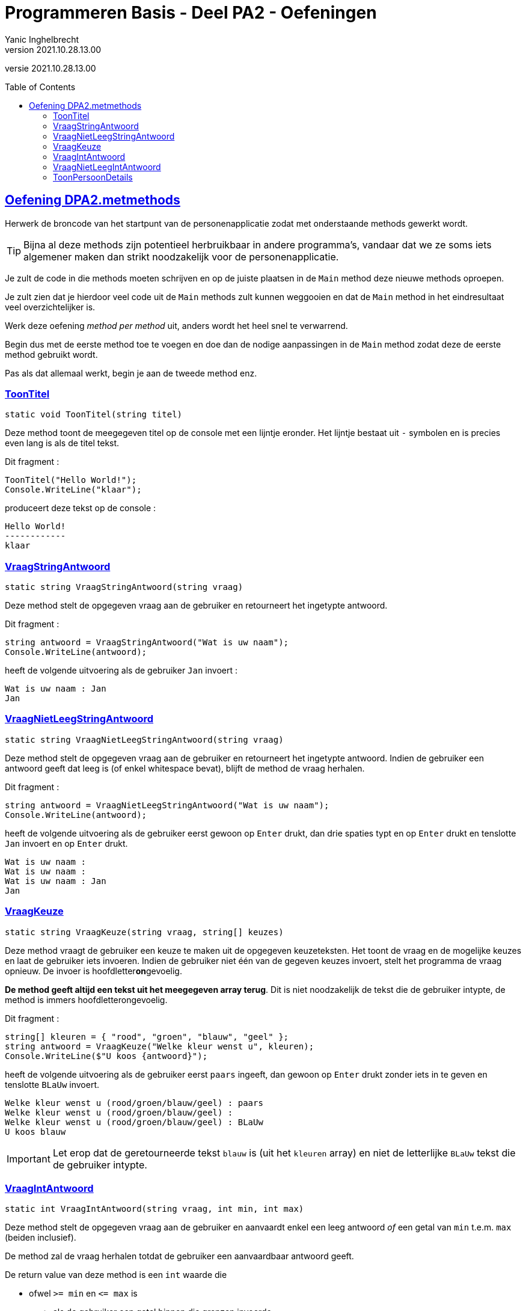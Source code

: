 = Programmeren Basis - Deel PA2 - Oefeningen
Yanic Inghelbrecht
v2021.10.28.13.00
// toc and section numbering
:toc: preamble
:toclevels: 4
// geen auto section numbering voor oefeningen (handigere titels en toc)
//:sectnums:  
:sectlinks:
:sectnumlevels: 4
// source code formatting
:prewrap!:
:source-highlighter: rouge
:source-language: csharp
:rouge-style: github
:rouge-css: class
// inject css for highlights using docinfo
:docinfodir: ../common
:docinfo: shared-head
// folders
:imagesdir: images
:url-verdieping: ../{docname}-verdieping/{docname}-verdieping.adoc
// experimental voor kdb: en btn: macro's van AsciiDoctor
:experimental:

//preamble
[.text-right]
versie {revnumber}
 
 
== Oefening DPA2.metmethods

Herwerk de broncode van het startpunt van de personenapplicatie zodat met onderstaande methods gewerkt wordt. 

[TIP]
====
Bijna al deze methods zijn potentieel herbruikbaar in andere programma's, vandaar dat we ze soms iets algemener maken dan strikt noodzakelijk voor de personenapplicatie.
====

Je zult de code in die methods moeten schrijven en op de juiste plaatsen in de `Main` method deze nieuwe methods oproepen.

Je zult zien dat je hierdoor veel code uit de `Main` methods zult kunnen weggooien en dat de `Main` method in het eindresultaat veel overzichtelijker is.

Werk deze oefening __method per method__ uit, anders wordt het heel snel te verwarrend. 

Begin dus met de eerste method toe te voegen en doe dan de nodige aanpassingen in de `Main` method zodat deze de eerste method gebruikt wordt.

Pas als dat allemaal werkt, begin je aan de tweede method enz.


=== ToonTitel

`static void ToonTitel(string titel)`

Deze method toont de meegegeven titel op de console met een lijntje eronder. Het lijntje bestaat uit `-` symbolen en is precies even lang is als de titel tekst.

Dit fragment :

[source,csharp,linenums]
----
ToonTitel("Hello World!");
Console.WriteLine("klaar");
----

produceert deze tekst op de console :

[source,shell]
----
Hello World!
------------
klaar
----

=== VraagStringAntwoord

`static string VraagStringAntwoord(string vraag)`

Deze method stelt de opgegeven vraag aan de gebruiker en retourneert het ingetypte antwoord.

Dit fragment :

[source,csharp,linenums]
----
string antwoord = VraagStringAntwoord("Wat is uw naam");
Console.WriteLine(antwoord);
----

heeft de volgende uitvoering als de gebruiker `Jan` invoert :

[source,shell]
----
Wat is uw naam : Jan
Jan
----

=== VraagNietLeegStringAntwoord

`static string VraagNietLeegStringAntwoord(string vraag)`

Deze method stelt de opgegeven vraag aan de gebruiker en retourneert het ingetypte antwoord. Indien de gebruiker een antwoord geeft dat leeg is (of enkel whitespace bevat), blijft de method de vraag herhalen.

Dit fragment :

[source,csharp,linenums]
----
string antwoord = VraagNietLeegStringAntwoord("Wat is uw naam");
Console.WriteLine(antwoord);
----

heeft de volgende uitvoering als de gebruiker eerst gewoon op kbd:[Enter] drukt, dan drie spaties typt en op kbd:[Enter] drukt en tenslotte `Jan` invoert en op kbd:[Enter] drukt.

[source,shell]
----
Wat is uw naam : 
Wat is uw naam :    
Wat is uw naam : Jan
Jan
----

=== VraagKeuze

`static string VraagKeuze(string vraag, string[] keuzes)`

Deze method vraagt de gebruiker een keuze te maken uit de opgegeven keuzeteksten. Het toont de vraag en de mogelijke keuzes en laat de gebruiker iets invoeren. Indien de gebruiker niet één van de gegeven keuzes invoert, stelt het programma de vraag opnieuw. De invoer is hoofdletter**on**gevoelig.

**De method geeft altijd een tekst uit het meegegeven array terug**. Dit is niet noodzakelijk de tekst die de gebruiker intypte, de method is immers hoofdletterongevoelig.
		
Dit fragment :

[source,csharp,linenums]
----
string[] kleuren = { "rood", "groen", "blauw", "geel" };
string antwoord = VraagKeuze("Welke kleur wenst u", kleuren);
Console.WriteLine($"U koos {antwoord}");
----

heeft de volgende uitvoering als de gebruiker eerst `paars` ingeeft, dan gewoon op kbd:[Enter] drukt zonder iets in te geven en tenslotte `BLaUw` invoert.

[source,shell]
----
Welke kleur wenst u (rood/groen/blauw/geel) : paars
Welke kleur wenst u (rood/groen/blauw/geel) : 
Welke kleur wenst u (rood/groen/blauw/geel) : BLaUw
U koos blauw
----

[IMPORTANT]
====
Let erop dat de geretourneerde tekst `blauw` is (uit het `kleuren` array) en niet de letterlijke `BLaUw` tekst die de gebruiker intypte.
====
	
=== VraagIntAntwoord
`static int VraagIntAntwoord(string vraag, int min, int max)`

Deze method stelt de opgegeven vraag aan de gebruiker en aanvaardt enkel een leeg antwoord _of_ een getal van `min` t.e.m. `max` (beiden inclusief).

De method zal de vraag herhalen totdat de gebruiker een aanvaardbaar antwoord geeft.

De return value van deze method is een `int` waarde die

* ofwel `>= min` en `\<= max` is
** als de gebruiker een getal binnen die grenzen invoerde
* of `== int.MinValue`
** als de gebruiker een leeg antwoord gaf

Kort gezegd, ofwel krijg je een getal binnen de grenzen ofwel die speciale `int.MinValue` waarde.

De waarde `int.MinValue` is het kleinst mogelijke getal dat het `int` datatype kan voorstellen. De precieze waarde is hier eigenlijk niet van belang, maar mocht je nieuwsgierig zijn : het is `-2147483648`.

We reserveren hier dus één van de `int` waarden als speciaal geval, om aan te duiden dat de input leeg was. Iets vergelijkbaars zagen we al eens eerder : namelijk bij de verschillende `IndexOf` methods, daar werd telkens de `-1` waarde gebruikt als speciaal geval als er niks gevonden werd.

Voor `VraagIntAntwoord()` zou `-1` als speciale return value niet zo'n goeie keuze zijn : deze herbruikbare input method en heeft veel (potentiële) toepassingen waar `-1` een zinvol antwoord zou zijn. Wat we hier nodig hebben is een getal dat zo goed als nooit door eindgebruikers zal ingevoerd worden, bv. `int.MinValue`.

Dit fragment :

[source,csharp,linenums]
----
int antwoord = VraagIntAntwoord("Hoe oud bent u", 0, 99);
Console.WriteLine($"U bent dus {antwoord} jaar oud");
----

heeft de volgende uitvoering als de gebruiker eerst `paars`, dan `-10`, dan `110` en tenslotte `25` invoert.

[source,shell]
----
Hoe oud bent u : paars
Hoe oud bent u : -1
Hoe oud bent u : 110
Hoe oud bent u : 25
U ben dus 25 jaar oud
----

Merk op dat de antwoorden `0` en `99` ook zouden aanvaard worden (wegens grenzen inclusief).

Indien de gebruiker een leeg antwoord geeft (of enkel whitespace, bv. 3 spaties) ziet de uivoering er zo uit :

[source,shell]
----
Hoe oud bent u : 
U ben dus -2147483648 jaar oud
----

Dit lijkt op zich niet zo zinvol, maar we kunnen makkelijk testen of de gebruiker al dan niet een getal invoerde!

[source,csharp,linenums]
----
int antwoord = VraagIntAntwoord("Hoe oud bent u", 0, 99);
if (antwoord == int.MinValue) { // <1>
	Console.WriteLine("Oei, uw leeftijd is blijkbaar een gevoelig onderwerp");
} else {
	Console.WriteLine($"U bent dus {antwoord} jaar oud");
}
----
<1> Hier testen we op het speciale geval `int.MinValue`.

=== VraagNietLeegIntAntwoord

`static int VraagNietLeegIntAntwoord(string vraag, int min, int max)`

Deze method doet hetzelfde als `VraagIntAntwoord` maar aanvaardt geen leeg antwoord. Indien de gebruiker een leeg antwoord (of enkel whitespace) invoert (of een getal dat buiten de grenzen ligt), dan herhaalt het programma de vraag.

[TIP]
====
Als je het slim aanpakt kun je in je `VraagNietLeegIntAntwoord` method gewoon `VraagIntAntwoord` oproepen (mits wat extra code errond).
====

Dit fragment 

----
int antwoord = VraagIntAntwoord("Hoe oud bent u", 0, 99);
Console.WriteLine($"U bent dus {antwoord} jaar oud");
----

heeft de volgende uitvoering als de gebruiker eerst `paars`, dan `-10`, dan een lege antwoord en tenslotte `25` invoert.

[source,shell]
----
Hoe oud bent u : paars
Hoe oud bent u : -1
Hoe oud bent u : 
Hoe oud bent u : 25
U ben dus 25 jaar oud
----

=== ToonPersoonDetails
`static void ToonPersoonDetails(int index, string[] voornamen, string[] familienamen, bool[] isVrouwen, string[] postcodes, string[] gemeenten, int[] aantalKinderen)`

Deze method toont de persoonsgegevens uit de parallelle arrays op positie `index`. De code van deze method mag ervan uitgaan dat `index` een geldige positie is in de array, er is geen controle nodig.

Dit fragment :

[source,csharp,linenums]
----
ToonPersoonDetails(1, voornamen, familienamen, isVrouwen, postcodes, gemeenten, aantalKinderen);
----

produceert de volgende output als we de parallelle arrays uit de `Main` method veronderstellen met

* op positie `0` de data voor "Jan Janssens"
* op positie `1` de data voor "Mieke Mickelsen"

[source,shell]
----
voornaam    : Mieke
familienaam : Mickelsen
geslacht    : vrouw
postcode    : 9000
gemeente    : Gent
kinderen    : 0
----

De output is in dit geval gebaseerd op de waarden op positie `1` in de verschillende arrays.


